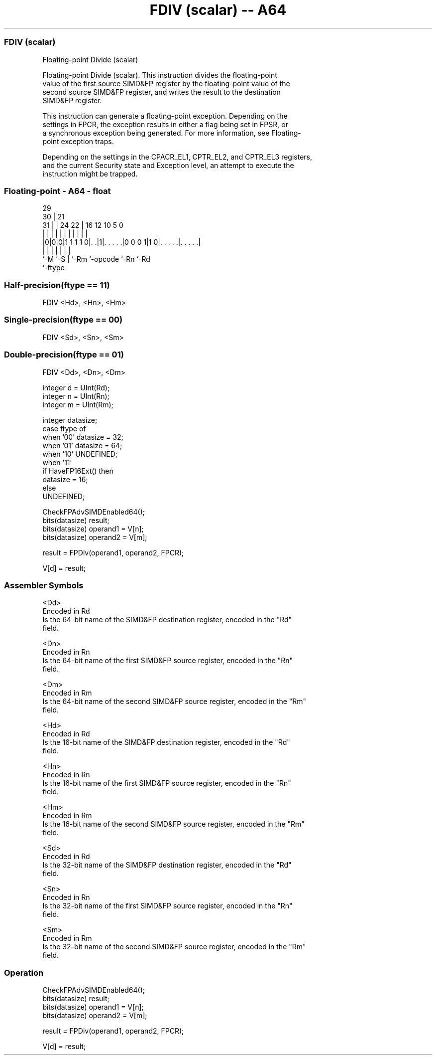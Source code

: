 .nh
.TH "FDIV (scalar) -- A64" "7" " "  "instruction" "float"
.SS FDIV (scalar)
 Floating-point Divide (scalar)

 Floating-point Divide (scalar). This instruction divides the floating-point
 value of the first source SIMD&FP register by the floating-point value of the
 second source SIMD&FP register, and writes the result to the destination
 SIMD&FP register.

 This instruction can generate a floating-point exception. Depending on the
 settings in FPCR, the exception results in either a flag being set in FPSR, or
 a synchronous exception being generated. For more information, see Floating-
 point exception traps.

 Depending on the settings in the CPACR_EL1, CPTR_EL2, and CPTR_EL3 registers,
 and the current Security state and Exception level, an attempt to execute the
 instruction might be trapped.



.SS Floating-point - A64 - float
 
                                                                   
       29                                                          
     30 |              21                                          
   31 | |        24  22 |        16      12  10         5         0
    | | |         |   | |         |       |   |         |         |
  |0|0|0|1 1 1 1 0|. .|1|. . . . .|0 0 0 1|1 0|. . . . .|. . . . .|
  |   |           |     |         |           |         |
  `-M `-S         |     `-Rm      `-opcode    `-Rn      `-Rd
                  `-ftype
  
  
 
.SS Half-precision(ftype == 11)
 
 FDIV  <Hd>, <Hn>, <Hm>
.SS Single-precision(ftype == 00)
 
 FDIV  <Sd>, <Sn>, <Sm>
.SS Double-precision(ftype == 01)
 
 FDIV  <Dd>, <Dn>, <Dm>
 
 integer d = UInt(Rd);
 integer n = UInt(Rn);
 integer m = UInt(Rm);
 
 integer datasize;
 case ftype of
     when '00' datasize = 32;
     when '01' datasize = 64;
     when '10' UNDEFINED;
     when '11'
         if HaveFP16Ext() then
             datasize = 16;
         else
             UNDEFINED;
 
 CheckFPAdvSIMDEnabled64();
 bits(datasize) result;
 bits(datasize) operand1 = V[n];
 bits(datasize) operand2 = V[m];
 
 result = FPDiv(operand1, operand2, FPCR);
 
 V[d] = result;
 

.SS Assembler Symbols

 <Dd>
  Encoded in Rd
  Is the 64-bit name of the SIMD&FP destination register, encoded in the "Rd"
  field.

 <Dn>
  Encoded in Rn
  Is the 64-bit name of the first SIMD&FP source register, encoded in the "Rn"
  field.

 <Dm>
  Encoded in Rm
  Is the 64-bit name of the second SIMD&FP source register, encoded in the "Rm"
  field.

 <Hd>
  Encoded in Rd
  Is the 16-bit name of the SIMD&FP destination register, encoded in the "Rd"
  field.

 <Hn>
  Encoded in Rn
  Is the 16-bit name of the first SIMD&FP source register, encoded in the "Rn"
  field.

 <Hm>
  Encoded in Rm
  Is the 16-bit name of the second SIMD&FP source register, encoded in the "Rm"
  field.

 <Sd>
  Encoded in Rd
  Is the 32-bit name of the SIMD&FP destination register, encoded in the "Rd"
  field.

 <Sn>
  Encoded in Rn
  Is the 32-bit name of the first SIMD&FP source register, encoded in the "Rn"
  field.

 <Sm>
  Encoded in Rm
  Is the 32-bit name of the second SIMD&FP source register, encoded in the "Rm"
  field.



.SS Operation

 CheckFPAdvSIMDEnabled64();
 bits(datasize) result;
 bits(datasize) operand1 = V[n];
 bits(datasize) operand2 = V[m];
 
 result = FPDiv(operand1, operand2, FPCR);
 
 V[d] = result;

